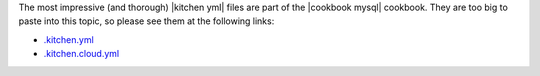 .. The contents of this file are included in multiple topics.
.. This file should not be changed in a way that hinders its ability to appear in multiple documentation sets.


The most impressive (and thorough) |kitchen yml| files are part of the |cookbook mysql| cookbook. They are too big to paste into this topic, so please see them at the following links:

* `.kitchen.yml <https://github.com/chef-cookbooks/mysql/blob/master/.kitchen.yml>`__
* `.kitchen.cloud.yml <https://github.com/chef-cookbooks/mysql/blob/master/.kitchen.cloud.yml>`__
   